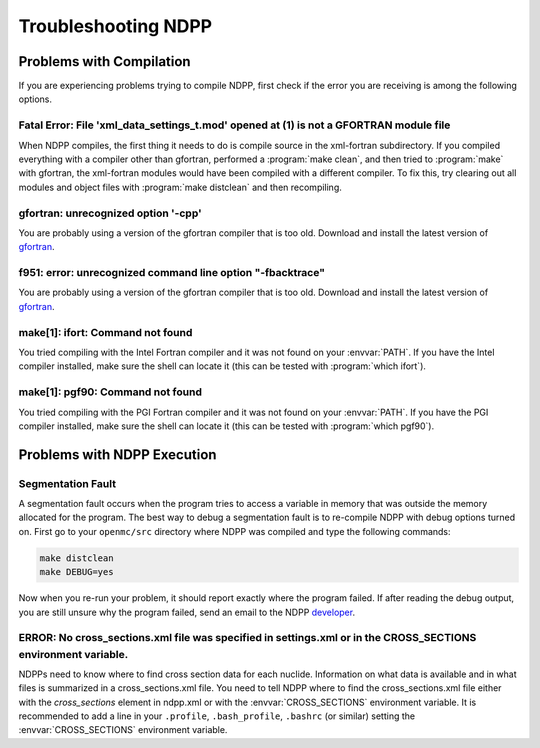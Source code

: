 .. _usersguide_troubleshoot:

====================
Troubleshooting NDPP
====================

-------------------------
Problems with Compilation
-------------------------

If you are experiencing problems trying to compile NDPP, first check if the
error you are receiving is among the following options.

Fatal Error: File 'xml_data_settings_t.mod' opened at (1) is not a GFORTRAN module file
***************************************************************************************

When NDPP compiles, the first thing it needs to do is compile source in the
xml-fortran subdirectory. If you compiled everything with a compiler other than
gfortran, performed a :program:`make clean`, and then tried to :program:`make`
with gfortran, the xml-fortran modules would have been compiled with a different
compiler. To fix this, try clearing out all modules and object files with
:program:`make distclean` and then recompiling.

gfortran: unrecognized option '-cpp'
************************************

You are probably using a version of the gfortran compiler that is too
old. Download and install the latest version of gfortran_.

f951: error: unrecognized command line option "-fbacktrace"
***********************************************************

You are probably using a version of the gfortran compiler that is too
old. Download and install the latest version of gfortran_.


make[1]: ifort: Command not found
*********************************

You tried compiling with the Intel Fortran compiler and it was not found on your
:envvar:`PATH`. If you have the Intel compiler installed, make sure the shell
can locate it (this can be tested with :program:`which ifort`).

make[1]: pgf90: Command not found
*********************************

You tried compiling with the PGI Fortran compiler and it was not found on your
:envvar:`PATH`. If you have the PGI compiler installed, make sure the shell can
locate it (this can be tested with :program:`which pgf90`).

----------------------------
Problems with NDPP Execution
----------------------------

Segmentation Fault
******************

A segmentation fault occurs when the program tries to access a variable in
memory that was outside the memory allocated for the program. The best way to
debug a segmentation fault is to re-compile NDPP with debug options turned
on. First go to your ``openmc/src`` directory where NDPP was compiled and type
the following commands:

.. code-block:: sh

    make distclean
    make DEBUG=yes

Now when you re-run your problem, it should report exactly where the program
failed. If after reading the debug output, you are still unsure why the program
failed, send an email to the NDPP `developer
<mailto:nelsonag@umich.edu>`_.

ERROR: No cross_sections.xml file was specified in settings.xml or in the CROSS_SECTIONS environment variable.
**************************************************************************************************************

NDPPs need to know where to find cross section data for each nuclide. 
Information on what data is available and in what files is summarized in a 
cross_sections.xml file. You need to tell NDPP where to find the
cross_sections.xml file either with the `cross_sections` element in ndpp.xml or
with the :envvar:`CROSS_SECTIONS` environment variable. It is recommended to add
a line in your ``.profile``, ``.bash_profile``, ``.bashrc`` (or similar) 
setting the :envvar:`CROSS_SECTIONS` environment variable.

.. _gfortran: http://gcc.gnu.org/wiki/GFortran

